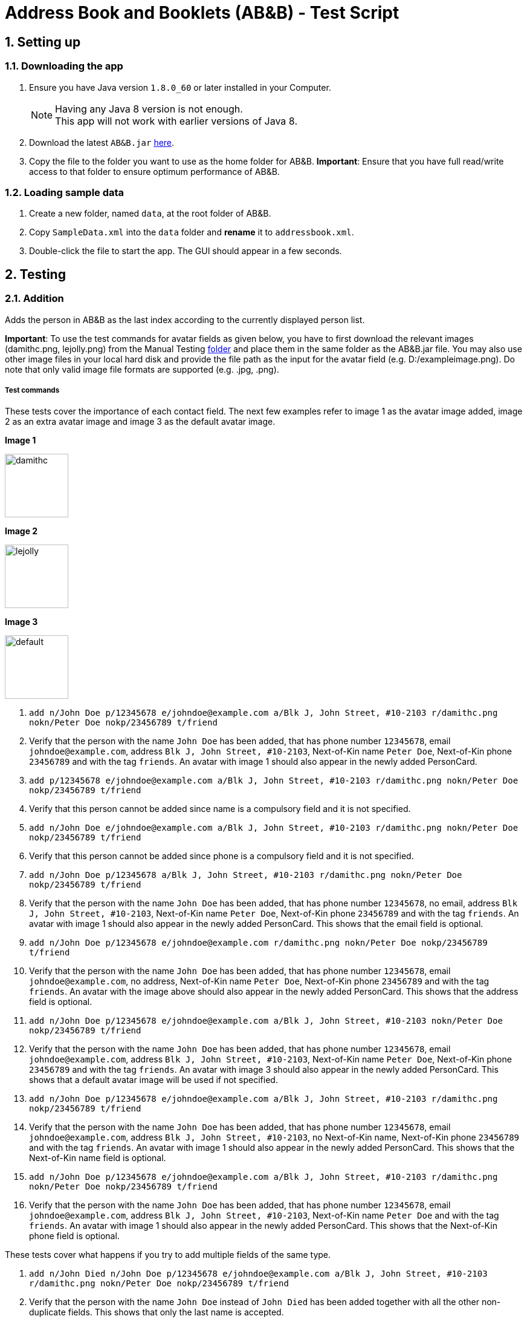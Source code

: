 = Address Book and Booklets (AB&B) - Test Script
:toc:
:toc-title:
:toc-placement: preamble
:sectnums:
ifdef::env-github[]
:tip-caption: :bulb:
:note-caption: :information_source:
endif::[]
ifdef::env-github,env-browser[:outfilesuffix: .adoc]
:repoURL: https://github.com/CS2103AUG2017-T10-B3/main


== Setting up

=== Downloading the app
.  Ensure you have Java version `1.8.0_60` or later installed in your Computer.
+
[NOTE]
Having any Java 8 version is not enough. +
This app will not work with earlier versions of Java 8.
+
.  Download the latest `AB&B.jar` link:{repoURL}/releases[here].
.  Copy the file to the folder you want to use as the home folder for AB&B.
*Important*: Ensure that you have full read/write access to that folder to ensure optimum performance of AB&B.

=== Loading sample data
. Create a new folder, named `data`, at the root folder of AB&B.
. Copy `SampleData.xml` into the `data` folder and *rename* it to `addressbook.xml`.
.  Double-click the file to start the app. The GUI should appear in a few seconds.

== Testing

=== Addition
Adds the person in AB&B as the last index according to the currently displayed person list.

*Important*: To use the test commands for avatar fields as given below, you have to first download the relevant images (damithc.png, lejolly.png) from the Manual Testing link:{repoURL}/tree/master/src/test/data/ManualTesting[folder] and place them in the same folder as the AB&B.jar file.
You may also use other image files in your local hard disk and provide the file path as the input for the avatar field (e.g. D:/exampleimage.png). Do note that only valid image file formats are supported (e.g. .jpg, .png).

===== Test commands
These tests cover the importance of each contact field. The next few examples refer to image 1 as the avatar image added, image 2 as an extra avatar image and image 3 as the default avatar image.

**Image 1**

image::{repoURL}/tree/master/docs/images/damithc.jpg[width="105"]

**Image 2**

image::{repoURL}/tree/master/docs/images/lejolly.jpg[width="105"]

**Image 3**

image::{repoURL}/blob/master/src/main/resources/images/default.png[width="105"]

. `add n/John Doe p/12345678 e/johndoe@example.com a/Blk J, John Street, #10-2103 r/damithc.png nokn/Peter Doe nokp/23456789 t/friend`
. Verify that the person with the name `John Doe` has been added, that has phone number `12345678`, email `johndoe@example.com`, address `Blk J, John Street, #10-2103`, Next-of-Kin name `Peter Doe`, Next-of-Kin phone `23456789` and with the tag `friends`. An avatar with image 1 should also appear in the newly added PersonCard.
. `add p/12345678 e/johndoe@example.com a/Blk J, John Street, #10-2103 r/damithc.png nokn/Peter Doe nokp/23456789 t/friend`
. Verify that this person cannot be added since name is a compulsory field and it is not specified.
. `add n/John Doe e/johndoe@example.com a/Blk J, John Street, #10-2103 r/damithc.png nokn/Peter Doe nokp/23456789 t/friend`
. Verify that this person cannot be added since phone is a compulsory field and it is not specified.
. `add n/John Doe p/12345678 a/Blk J, John Street, #10-2103 r/damithc.png nokn/Peter Doe nokp/23456789 t/friend`
. Verify that the person with the name `John Doe` has been added, that has phone number `12345678`, no email, address `Blk J, John Street, #10-2103`, Next-of-Kin name `Peter Doe`, Next-of-Kin phone `23456789` and with the tag `friends`. An avatar with image 1 should also appear in the newly added PersonCard. This shows that the email field is optional.
. `add n/John Doe p/12345678 e/johndoe@example.com r/damithc.png nokn/Peter Doe nokp/23456789 t/friend`
. Verify that the person with the name `John Doe` has been added, that has phone number `12345678`, email `johndoe@example.com`, no address, Next-of-Kin name `Peter Doe`, Next-of-Kin phone `23456789` and with the tag `friends`. An avatar with the image above should also appear in the newly added PersonCard. This shows that the address field is optional.
. `add n/John Doe p/12345678 e/johndoe@example.com a/Blk J, John Street, #10-2103 nokn/Peter Doe nokp/23456789 t/friend`
. Verify that the person with the name `John Doe` has been added, that has phone number `12345678`, email `johndoe@example.com`, address `Blk J, John Street, #10-2103`, Next-of-Kin name `Peter Doe`, Next-of-Kin phone `23456789` and with the tag `friends`. An avatar with image 3 should also appear in the newly added PersonCard. This shows that a default avatar image will be used if not specified.
. `add n/John Doe p/12345678 e/johndoe@example.com a/Blk J, John Street, #10-2103 r/damithc.png nokp/23456789 t/friend`
. Verify that the person with the name `John Doe` has been added, that has phone number `12345678`, email `johndoe@example.com`, address `Blk J, John Street, #10-2103`, no Next-of-Kin name, Next-of-Kin phone `23456789` and with the tag `friends`. An avatar with image 1 should also appear in the newly added PersonCard. This shows that the Next-of-Kin name field is optional.
. `add n/John Doe p/12345678 e/johndoe@example.com a/Blk J, John Street, #10-2103 r/damithc.png nokn/Peter Doe nokp/23456789 t/friend`
. Verify that the person with the name `John Doe` has been added, that has phone number `12345678`, email `johndoe@example.com`, address `Blk J, John Street, #10-2103`, Next-of-Kin name `Peter Doe` and with the tag `friends`. An avatar with image 1 should also appear in the newly added PersonCard. This shows that the Next-of-Kin phone field is optional.

These tests cover what happens if you try to add multiple fields of the same type.

. `add n/John Died n/John Doe p/12345678 e/johndoe@example.com a/Blk J, John Street, #10-2103 r/damithc.png nokn/Peter Doe nokp/23456789 t/friend`
. Verify that the person with the name `John Doe` instead of `John Died` has been added together with all the other non-duplicate fields. This shows that only the last name is accepted.
. `add n/Johnny Dover p/87654321 p/12345678 e/johnny@example.com a/Blk J, Johnny Street, #10-2103 r/damithc.png nokn/Peter Dover nokp/23456789 t/friend`
. Verify that the person with the phone `12345678` instead of `87654321` has been added together with all the other non-duplicate fields. This shows that only the last phone is accepted.
. `add n/John Doe p/12345678 e/johnsucks@example.com e/johndoe@example.com a/Blk J, John Street, #10-2103 r/damithc.png nokn/Peter Doe nokp/23456789 t/friend`
. Verify that the person with the email `johndoe@example.com` instead of `johnsucks@example.com` has been added together with all the other non-duplicate fields. This shows that only the last email is accepted.
. `add n/John Doe p/12345678 e/johndoe@example.com a/Blk K, Joker Street, #11-2101 a/Blk J, John Street, #10-2103 r/damithc.png nokn/Peter Doe nokp/23456789 t/friend`
. Verify that the person with the address `Blk J, John Street, #10-2103` instead of `Blk K, Joker Street, #11-2101` has been added together with all the other non-duplicate fields. This shows that only the last address is accepted.
. `add n/John Doe p/12345678 e/johndoe@example.com a/Blk J, John Street, #10-2103 r/lejolly.png r/damithc.png nokn/Peter Doe nokp/23456789 t/friend`
. Verify that the person with avatar image 1 shown above instead of avatar image 2 shown above has been added together with all the other non-duplicate fields. This shows that only the last avatar is accepted.
. `add n/Joanna Doe p/12345678 e/joanna@example.com a/Blk J, Joanna Street, #10-2103 r/damithc.png nokn/Mary Doe nokn/Peter Doe nokp/23456789 t/friend`
. Verify that the person with the Next-of-Kin name `Peter Doe` instead of `Mary Doe` has been added together with all the other non-duplicate fields. This shows that only the last Next-of-Kin name is accepted.
. `add n/Johnathan Du p/12345678 e/john@example.com a/Blk J, Johnathan Street, #10-2103 r/damithc.png nokn/Peter Du nokp/98765432 nokp/23456789 t/friend`
. Verify that the person with the Next-of-Kin phone `23456789` instead of `98765432` has been added together with all the other non-duplicate fields. This shows that only the last Next-of-Kin phone is accepted.
. `add n/Jerome Doe p/12345678 e/jerome@example.com a/Blk J, Jerome Street, #10-2103 r/damithc.png nokn/Nancy Doe nokp/23456789 t/professor t/friend`
. Verify that the person with both tags `professor` and `friend` have been added together with all the other non-duplicate fields. This shows that all tags are accepted.

These tests cover what happens if you try to add invalid fields.

. `add n/J*h^ D*e p/12345678 e/johndoe@example.com a/Blk J, John Street, #10-2103 r/damithc.png nokn/Peter Doe nokp/23456789 t/friend`
. Verify that this person cannot be added since the name is invalid as names can only contain alphanumeric characters and spaces.
. `add n/John Doe p/l234Sb7B e/johndoe@example.com a/Blk J, John Street, #10-2103 r/damithc.png nokn/Peter Doe nokp/23456789 t/friend`
. Verify that this person cannot be added since the phone is invalid as phones can only contain numbers.
. `add n/John Doe p/12345678 e/johndoe..example.com a/Blk J, John Street, #10-2103 r/damithc.png nokn/Peter Doe nokp/23456789 t/friend`
. Verify that this person cannot be added since the email is invalid as emails must be 2 alphanumeric/period strings separated by '@'.
. `add n/John Doe p/12345678 e/johndoe@example.com a/ r/damithc.png nokn/Peter Doe nokp/23456789 t/friend`
. Verify that this person cannot be added since the address is invalid as address cannot be blank.
. `add n/John Doe p/12345678 e/johndoe@example.com a/Blk J, John Street, #10-2103 r/invalidfilepath nokn/Peter Doe nokp/23456789 t/friend`
. Verify that this person cannot be added since the avatar is invalid as the file path of the avatar image must be valid.
. `add n/John Doe p/12345678 e/johndoe@example.com a/Blk J, John Street, #10-2103 r/damithc.png nokn/Pe!er D*e nokp/23456789 t/friend`
. Verify that this person cannot be added since the Next-of-Kin name is invalid as Next-of-Kin names can only contain alphanumeric characters and spaces.
. `add n/John Doe p/12345678 e/johndoe@example.com a/Blk J, John Street, #10-2103 r/damithc.png nokn/Peter Doe nokp/234Sb7Bq t/friend`
. Verify that this person cannot be added since the Next-of-Kin phone is invalid as Next-of-Kin phones can only contain numbers.
. `add n/John Doe p/12345678 e/johndoe@example.com a/Blk J, John Street, #10-2103 r/damithc.png nokn/Peter Doe nokp/23456789 t/fr!e^d`
. Verify that this person cannot be added since the tag is invalid as tags can only be alphanumeric.

=== Finding
Finds persons whose names contain any of the given keywords. The keywords are case-insensitive and the order of keywords do not matter. The keyword must be complete. E.g. `Han` will not match `Hans`. Persons matching any of the keywords specified will be returned.

===== Test commands
The following commands are to add independent test data to demonstrate the `find` command.

. `add n/John Doe p/12345678`
. `add n/Detective Doe p/23456789`
. `add n/Digilent Doe p/87654321`
. `add n/Donald Doe p/98765432`
. `add n/Hermann Fegelein p/41854148`

The next few commands are to test the behaviour of `find` command.

. `find John`
. Verify that the new list displayed only shows the name `John Doe`.
. `find Doe`
. Verify that the new list displayed only shows the names `John Doe`, `Detective Doe`, `Digilent Doe` & `Donald Doe`.
. `find Fegelein John`
. Verify that the new list displayed only shows the names `John Doe` & `Hermann Fegelein`. This shows that so long any of the keywords match a part of a person's name, it will be returned.
. `find dOe`
. Verify that the new list displayed only shows the names `John Doe`, `Detective Doe`, `Digilent Doe` & `Donald Doe`. This shows that the keywords are case-insensitive.
. `find Do`
. Verify that the new list displayed is empty. This shows that only complete keywords are matched.

=== Find contacts by tag - `filter [TAG] [MORE_TAG]...`
Filters persons who have the any of the given tags.

===== Test commands
. `filter Year1`
. Verify that all persons with tags `Year1` are displayed.
. `filter year1`
. Verify that all persons with tags `Year1` are displayed. (This is to demonstrate the case-insensitivity of the tag keyword)
. `filter Tutor Professor`
. Verify that all persons with tags `Tutor` or `Professor` are displayed.
. `list` (reset displayed person list)

=== Modify a contact's tag list

==== Edit - `edit INDEX t/[TAG]...`
Overwrites all the existing tags the contact has.

===== Test commands
. `edit 1 t/Year2`
. Verify that the person at the first index is updated to `Year2`.

==== Add tag - `addtag INDEX [TAG] [MORE_TAGS]...`
Adds one or more tags to an existing person in the address book.

===== Test commands
. `addtag 2 group1 leader`
. Verify that tags `group1` and `leader` are added to the tag list of the person at the second index.
. `addtag 2 leader`
. Verify that an error message about duplicate tags found is displayed.

==== Remove tag - `removetag INDEX [TAG] [MORE_TAGS]...`
Removes one or more tags from an existing person in the address book.

===== Test commands
. `removetag 2 neighbour`
. Verify that tag `neighbour` is removed from the tag list of the person at the second index.
. `removetag 2 group2`
. Verify that an error message about tag-not-found is displayed.

=== Deletion

==== Delete by Index - `delete INDEX`
Deletes the person in AB&B at the specified `INDEX` according to the currently displayed person list.

===== Test commands
. `delete 1`
. Verify that the person at the first index is deleted.
. You may vary the `INDEX` of the person to delete and verify that the corresponding person is deleted accordingly.
. You may proceed to test the delete function with any filtered list using the `find` command.

==== Delete by Name - `deletebyname NAME`
Deletes the person in AB&B with the specified `NAME`. `NAME` comparisons are case-insensitive, but require an exact match.
*Important*: Does not depend on the current person list being displayed.

===== Test commands
The following commands are to add independent test data to demonstrate the `deletebyname` command.

. `add n/Russell Ferguson p/12345678 e/russellferguson@example.com a/Littlest Pet Shop t/BestPet`
. `add n/Russell Lee p/34142451 e/russelllee@example.com a/1 Computing Drive`
. `add n/Alex Russell p/94537432 e/alexrussell@example.com a/1 Engineering Drive`
. `add n/Biskit p/83457374 e/brittanybiskit@example.com a/Largest Ever Pet Shop`
. `add n/Biskit p/83457473 e/whittanybiskit@example.com a/Largest Ever Pet Shop`

The next few commands are to test the behaviour of `deletebyname` command.

. `deletebyname russell lee`
. Verify that Russell Lee has been deleted.
. `deletebyname russell`
. Verify that the displayed person list shows suggestions of possible persons to delete as an exact match
cannot be found.

. `find biskit`
. `deletebyname alex russell`
. Verify that Alex Russell has been deleted. (You may use the `find` or `list` command) This demonstrates how
it is independent of the displayed person list.

. `list` (This is to reset the displayed person list.)
. `deletebyname bisKIT`
. This demonstrates the case-insensitivity of the `deletebyname` command and how it will update the displayed persons
list to show all matching persons. Deletion will then have to be done using the `delete` command.

=== Sort persons by name - `sort`
Sorts all persons in the address book by name in alphabetical order.

===== Test commands
. `sort`
. Verify that the contact list on the left is sorted by name in alphabetical order.
. Proceed to modify the existing contacts list by adding a new person or editing a current person's name such that it is no longer in alphabetical order.
. `sort`
. Verify that the contact list is sorted in alphabetical order once again.

=== Selecting a person : `select INDEX`
Selects the person as specified by the index number in the most updated contact listing. Selecting a person will have his / her address location displayed on Google Maps in the browser panel on the right hand side.

===== Test commands
*Important*: Mac users will face a bug such that invalid characters will be displayed instead of the person's address in the Google Maps search interface due to font incompatibility.

. `select 4`
. Verify that the person at index 4 is selected. The selected person's card will be overlaid with a different colour as compared to the rest and can be easily identified.
. Verify that the person's address location is shown on Google Maps in the browser panel.
. For further testing, you may repeat step 1 with any index that is within the number of contacts in the address book. Then, go through steps 2 and 3 accordingly.

=== Selecting a theme - `theme INDEX`
Switches current theme to the one given by a specific `INDEX`. There are 4 available themes: Midnight, Summer, Coffee, Crayon. The default theme is the Midnight Theme. You may refer to our user guide for screenshots of the themes to see how they should look like.

===== Test commands
. `theme 2`
. Verify that the theme is switched to the Summer Theme.
. `theme 3`
. Verify that the theme is switched to the Coffee Theme.
. `theme 4`
. Verify that the theme is switched to the Crayon Theme.
. `theme 1`
. Verify that the theme is switched to the Midnight Theme.

=== Exporting data to CSV - `export`
Exports the current data in AB&B to a CSV file in the same folder as the AB&B executable. The file will be named
`AddressBookData.csv`.

===== Test commands
*Important*: Export function may encounter errors if the appropriate read/write permissions are not granted to AB&B.

. `export`
. Verify that the CSV file exists and that the data is correct. *Important*: Commas present in addresses will be
replaced with a semi-colon (;). This is to preserve the structure of the CSV file.

. Proceed to make any change to the existing data. (`add`, `delete`, `edit`, etc).
. `export`
. Verify that the CSV file is updated with any change(s) made.

. `clear`
. `export`
. The export command should fail as it will not allow empty data to be exported.

=== Backup data with the same format as the original data
Creates a copy of the current data with "-backup" appended to the file name in the same folder as the data file.

===== Test commands
*Important*: Backup function may encounter errors if the appropriate read/write permissions are not granted to AB&B.

. `backup`
. Verify that the backup file exists and that the data is correct.

. Proceed to make any change to the existing data. (`add`, `delete`, `edit`, etc).
. `backup`
. Verify that the backup file is updated with any change(s) made.
